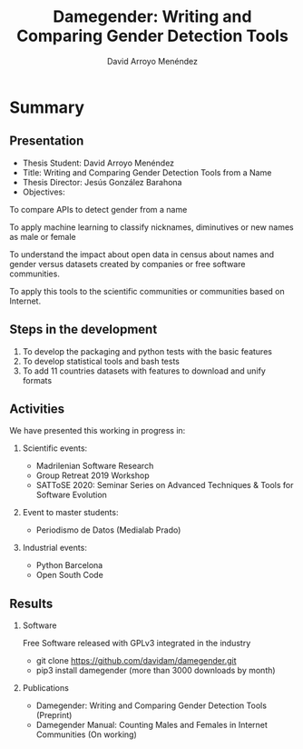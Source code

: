 #+TITLE: Damegender: Writing and Comparing Gender Detection Tools
#+AUTHOR: David Arroyo Menéndez
#+OPTIONS: H:2 toc:nil num:t
#+LATEX_CLASS: beamer
#+LATEX_CLASS_OPTIONS: [presentation]
#+BEAMER_THEME: Madrid
#+COLUMNS: %45ITEM %10BEAMER_ENV(Env) %10BEAMER_ACT(Act) %4BEAMER_COL(Col) %8BEAMER_OPT(Opt)

* Summary
** Presentation
+ Thesis Student: David Arroyo Menéndez
+ Title: Writing and Comparing Gender Detection Tools from a Name
+ Thesis Director: Jesús González Barahona
+ Objectives:

To compare APIs to detect gender from a name

To apply machine learning to classify nicknames, diminutives or new names
as male or female

To understand the impact about open data in census about names and gender
versus datasets created by companies or free software communities.

To apply this tools to the scientific communities or communities based on
Internet.

** Steps in the development

0. To develop the packaging and python tests with the basic features
1. To develop statistical tools and bash tests
2. To add 11 countries datasets with features to download and unify formats

** Activities

We have presented this working in progress in:

*** Scientific events:
+ Madrilenian Software Research 
+ Group Retreat 2019 Workshop
+ SATToSE 2020: Seminar Series on Advanced Techniques & Tools for Software Evolution

*** Event to master students:
+ Periodismo de Datos (Medialab Prado)

*** Industrial events:
+ Python Barcelona
+ Open South Code

** Results

*** Software
Free Software released with GPLv3 integrated in the industry
+ git clone https://github.com/davidam/damegender.git
+ pip3 install damegender (more than 3000 downloads by month)

*** Publications
+ Damegender: Writing and Comparing Gender Detection Tools (Preprint)
+ Damegender Manual: Counting Males and Females in Internet Communities (On working)

